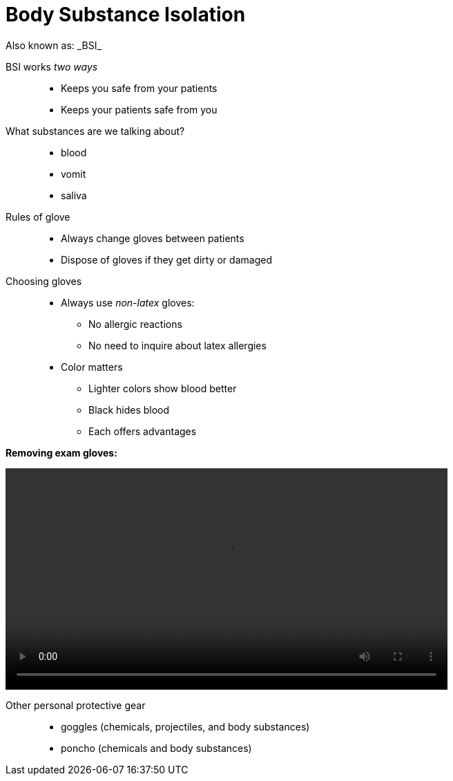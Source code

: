 = Body Substance Isolation
// tag::slide-1[]
Also known as: _BSI_

BSI works _two ways_::

* Keeps you safe from your patients
* Keeps your patients safe from you

What substances are we talking about?::

* blood
* vomit
* saliva

// end::slide-1[]

<<<

// tag::slide-2[]
Rules of glove::
* Always change gloves between patients
* Dispose of gloves if they get dirty or damaged
// end::slide-2[]

<<<

// tag::slide-3[]

Choosing gloves::

* Always use _non-latex_ gloves:
** No allergic reactions
** No need to inquire about latex allergies

* Color matters
** Lighter colors show blood better
** Black hides blood
** Each offers advantages
// end::slide-3[]

<<<

// tag::slide-4[]
*Removing exam gloves:*

video::videos/glove-removal.mp4[width=640]

// end::slide-4[]

<<<

// tag::slide-5[]
Other personal protective gear::

* goggles (chemicals, projectiles, and body substances)
* poncho (chemicals and body substances)
// end::slide-5[]

// tag::slide-6[]

// end::slide-6[]

// tag::slide-7[]

// end::slide-7[]

// tag::slide-8[]

// end::slide-8[]

// tag::slide-9[]

// end::slide-9[]

// tag::slide-10[]

// end::slide-10[]
